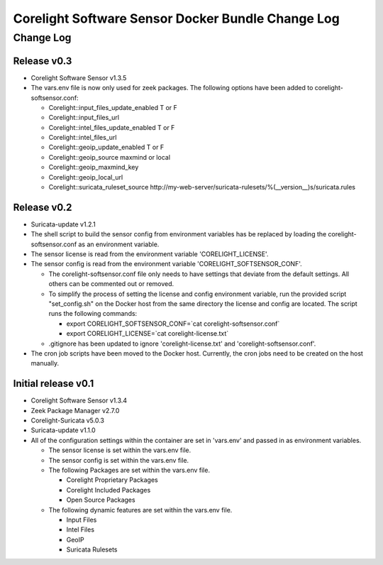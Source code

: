 =====================================================
Corelight Software Sensor Docker Bundle Change Log
=====================================================

Change Log
=============

--------------------
Release v0.3
--------------------

* Corelight Software Sensor v1.3.5
* The vars.env file is now only used for zeek packages.  The following options have been added to corelight-softsensor.conf:

  * Corelight::input_files_update_enabled   T or F
  * Corelight::input_files_url
  * Corelight::intel_files_update_enabled   T or F
  * Corelight::intel_files_url
  * Corelight::geoip_update_enabled         T or F
  * Corelight::geoip_source                 maxmind or local
  * Corelight::geoip_maxmind_key
  * Corelight::geoip_local_url
  * Corelight::suricata_ruleset_source      http://my-web-server/suricata-rulesets/%(__version__)s/suricata.rules

--------------------
Release v0.2
--------------------

* Suricata-update v1.2.1
* The shell script to build the sensor config from environment variables has be replaced by loading the corelight-softsensor.conf as an environment variable.
* The sensor license is read from the environment variable 'CORELIGHT_LICENSE'.
* The sensor config is read from the environment variable 'CORELIGHT_SOFTSENSOR_CONF'.

  * The corelight-softsensor.conf file only needs to have settings that deviate from the default settings.  All others can be commented out or removed.
  * To simplify the process of setting the license and config environment variable, run the provided script "set_config.sh" on the Docker host from the same directory the license and config are located.  The script runs the following commands:

    * export CORELIGHT_SOFTSENSOR_CONF=`cat corelight-softsensor.conf`
    * export CORELIGHT_LICENSE=`cat corelight-license.txt`

  * .gitignore has been updated to ignore 'corelight-license.txt' and 'corelight-softsensor.conf'.

* The cron job scripts have been moved to the Docker host.  Currently, the cron jobs need to be created on the host manually.



--------------------
Initial release v0.1
--------------------

* Corelight Software Sensor v1.3.4
* Zeek Package Manager v2.7.0
* Corelight-Suricata v5.0.3
* Suricata-update v1.1.0
* All of the configuration settings within the container are set in 'vars.env' and passed in as environment variables.

  * The sensor license is set within the vars.env file.
  * The sensor config is set within the vars.env file.
  * The following Packages are set within the vars.env file.

    * Corelight Proprietary Packages
    * Corelight Included Packages
    * Open Source Packages

  * The following dynamic features are set within the vars.env file.

    * Input Files
    * Intel Files
    * GeoIP
    * Suricata Rulesets

